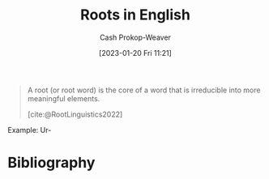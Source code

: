 :PROPERTIES:
:ID:       76c57b75-4cc3-4d66-b5fb-4fd6cc9be039
:LAST_MODIFIED: [2023-12-18 Mon 06:08]
:ROAM_ALIASES: "Greek roots"
:END:
#+title: Roots in English
#+hugo_custom_front_matter: :slug "76c57b75-4cc3-4d66-b5fb-4fd6cc9be039"
#+author: Cash Prokop-Weaver
#+date: [2023-01-20 Fri 11:21]
#+filetags: :concept:

#+begin_quote
A root (or root word) is the core of a word that is irreducible into more meaningful elements.

[cite:@RootLinguistics2022]
#+end_quote

Example: Ur-

* Flashcards :noexport:
** Definition :fc:
:PROPERTIES:
:CREATED: [2023-01-11 Wed 15:15]
:FC_CREATED: 2023-01-11T23:15:44Z
:FC_TYPE:  double
:ID:       37a6af4f-a7bb-4a6c-9d92-d7af5c6e3423
:END:
:REVIEW_DATA:
| position | ease | box | interval | due                  |
|----------+------+-----+----------+----------------------|
| front    | 2.95 |   7 |   506.32 | 2025-02-05T06:44:17Z |
| back     | 2.95 |   7 |   455.50 | 2024-12-04T03:20:36Z |
:END:

Ur-

*** Back
- Earliest
- Original
*** Source
[cite:@Ur2023]
** Definition :fc:
:PROPERTIES:
:FC_CREATED: 2023-01-20T19:26:16Z
:FC_TYPE:  double
:ID:       26ae81dc-615b-4d7c-a66b-e25ae99c598d
:END:
:REVIEW_DATA:
| position | ease | box | interval | due                  |
|----------+------+-----+----------+----------------------|
| front    | 2.05 |   7 |    92.41 | 2024-02-09T02:23:04Z |
| back     | 2.50 |   5 |    37.95 | 2024-01-11T13:45:26Z |
:END:

Ab-, a-

*** Back
Away from, down, off
*** Source
[cite:@ListGreekLatinRootsEnglish2022]
** Definition :fc:
:PROPERTIES:
:CREATED: [2023-11-09 Thu 08:35]
:FC_CREATED: 2023-11-09T16:36:31Z
:FC_TYPE:  double
:ID:       49e9a811-e5c0-4f7e-88a7-fd97ccbb89c8
:END:
:REVIEW_DATA:
| position | ease | box | interval | due                  |
|----------+------+-----+----------+----------------------|
| front    | 2.50 |   4 |    16.15 | 2023-12-30T18:48:57Z |
| back     | 2.20 |   1 |     1.00 | 2023-12-10T16:58:39Z |
:END:

Endo-

*** Back
- within
- inner
- absorbing
- containing
*** Source
- [cite:@Endo2023a]
- [cite:@Endo2023]
** Definition :fc:
:PROPERTIES:
:CREATED: [2023-01-20 Fri 11:26]
:FC_CREATED: 2023-01-20T19:26:49Z
:FC_TYPE:  double
:ID:       ddc2007c-9597-4cf2-b624-d59a139ffbae
:END:
:REVIEW_DATA:
| position | ease | box | interval | due                  |
|----------+------+-----+----------+----------------------|
| front    | 2.50 |   7 |   262.20 | 2024-04-05T18:24:55Z |
| back     | 2.65 |   7 |   262.76 | 2024-05-31T07:01:52Z |
:END:

Ad-, a-

*** Back
Movement to or toward; in addition to
*** Source
[cite:@ListGreekLatinRootsEnglish2022]
** Definition :fc:
:PROPERTIES:
:CREATED: [2023-01-22 Sun 09:07]
:FC_CREATED: 2023-01-22T17:07:42Z
:FC_TYPE:  double
:ID:       35889ef6-0459-4e7c-8866-1f70985f2e56
:END:
:REVIEW_DATA:
| position | ease | box | interval | due                  |
|----------+------+-----+----------+----------------------|
| front    | 2.65 |   7 |   243.77 | 2024-03-25T21:27:14Z |
| back     | 2.65 |   7 |   317.84 | 2024-07-22T12:22:06Z |
:END:

Endo-

*** Back
- Inside
- Within
*** Source
[cite:@ListGreekLatinRootsEnglish2022a]
** Definition :fc:
:PROPERTIES:
:CREATED: [2023-01-22 Sun 09:07]
:FC_CREATED: 2023-01-22T17:08:23Z
:FC_TYPE:  double
:ID:       ca01a7cb-7258-45e4-9670-f95dcf94134f
:END:
:REVIEW_DATA:
| position | ease | box | interval | due                  |
|----------+------+-----+----------+----------------------|
| front    | 2.80 |   7 |   398.72 | 2024-10-28T06:26:30Z |
| back     | 2.35 |   7 |   217.38 | 2024-03-31T00:01:38Z |
:END:

Exo-

*** Back
- Outside
*** Source
[cite:@ListGreekLatinRootsEnglish2022a]
** Definition :fc:
:PROPERTIES:
:CREATED: [2023-01-23 Mon 07:05]
:FC_CREATED: 2023-01-23T15:06:12Z
:FC_TYPE:  double
:ID:       b0b13cbf-e2d4-476e-80f8-1d44f52ecde8
:END:
:REVIEW_DATA:
| position | ease | box | interval | due                  |
|----------+------+-----+----------+----------------------|
| front    | 2.20 |   8 |   236.38 | 2024-05-20T00:25:26Z |
| back     | 2.20 |   6 |    61.21 | 2024-01-16T21:06:55Z |
:END:

Epi-

*** Back
- Over
- Outside of
- In addition to
- Around
*** Source
[cite:@Epi2023]

** Cloze :fc:
:PROPERTIES:
:CREATED: [2023-01-28 Sat 08:48]
:FC_CREATED: 2023-01-28T16:49:13Z
:FC_TYPE:  cloze
:ID:       ff2c5b0b-635b-4456-91a8-cff22c444fb2
:FC_CLOZE_MAX: 1
:FC_CLOZE_TYPE: deletion
:END:
:REVIEW_DATA:
| position | ease | box | interval | due                  |
|----------+------+-----+----------+----------------------|
|        0 | 2.80 |   7 |   339.29 | 2024-08-01T19:49:37Z |
|        1 | 2.50 |   7 |   294.20 | 2024-06-19T17:34:49Z |
:END:

{{Endo-}@0}'s opposite is {{Exo-}@1}

*** Source
[cite:@ListGreekLatinRootsEnglish2022a]
** Cloze :fc:
:PROPERTIES:
:CREATED: [2023-01-28 Sat 08:49]
:FC_CREATED: 2023-01-28T16:49:33Z
:FC_TYPE:  cloze
:ID:       1a86f50e-a583-4e20-970e-01fe68c7424b
:FC_CLOZE_MAX: 1
:FC_CLOZE_TYPE: deletion
:END:
:REVIEW_DATA:
| position | ease | box | interval | due                  |
|----------+------+-----+----------+----------------------|
|        0 | 2.65 |   7 |   229.35 | 2024-02-14T05:03:07Z |
|        1 | 2.80 |   7 |   410.72 | 2024-11-27T00:11:26Z |
:END:

{{Ab-}@0}'s opposite is {{Ad-}@1}

*** Source
[cite:@ListGreekLatinRootsEnglish2022]
** Definition :fc:
:PROPERTIES:
:CREATED: [2023-02-12 Sun 09:29]
:FC_CREATED: 2023-02-12T17:30:39Z
:FC_TYPE:  double
:ID:       db55a1ec-a182-4a05-9b06-4fe328d2d5be
:END:
:REVIEW_DATA:
| position | ease | box | interval | due                  |
|----------+------+-----+----------+----------------------|
| front    | 1.60 |   3 |     6.00 | 2023-12-24T14:08:54Z |
| back     | 2.35 |   7 |   207.32 | 2024-03-04T22:06:06Z |
:END:

My-

*** Back
- Shut (the eyes)
- Mouse
*** Source
[cite:@ListGreekLatinRootsEnglish2023a]
** Definition :fc:
:PROPERTIES:
:CREATED: [2023-02-12 Sun 09:30]
:FC_CREATED: 2023-02-12T17:30:59Z
:FC_TYPE:  double
:ID:       5b51b55e-7f9c-481f-817a-befa91f0108c
:END:
:REVIEW_DATA:
| position | ease | box | interval | due                  |
|----------+------+-----+----------+----------------------|
| front    | 2.80 |   7 |   338.01 | 2024-08-12T23:25:47Z |
| back     | 2.05 |   8 |   225.48 | 2024-07-28T03:05:05Z |
:END:

Hyper-

*** Back

- Above
- Over
*** Source
[cite:@ListGreekLatinRootsEnglish2023]
** Definition :fc:
:PROPERTIES:
:CREATED: [2023-02-12 Sun 09:31]
:FC_CREATED: 2023-02-12T17:31:16Z
:FC_TYPE:  double
:ID:       a9058310-1c71-40d9-9d61-55c638fb6120
:END:
:REVIEW_DATA:
| position | ease | box | interval | due                  |
|----------+------+-----+----------+----------------------|
| front    | 2.35 |   7 |   177.11 | 2024-05-23T17:35:55Z |
| back     | 2.35 |   8 |   312.76 | 2024-10-24T16:05:16Z |
:END:

Hyp-, Hypo-

*** Back

- Under
- Below

*** Source
[cite:@ListGreekLatinRootsEnglish2023]
** Cloze :fc:
:PROPERTIES:
:CREATED: [2023-02-12 Sun 09:31]
:FC_CREATED: 2023-02-12T17:31:41Z
:FC_TYPE:  cloze
:ID:       82e0a451-eac5-4f41-b440-f3ed47a37932
:FC_CLOZE_MAX: 1
:FC_CLOZE_TYPE: deletion
:END:
:REVIEW_DATA:
| position | ease | box | interval | due                  |
|----------+------+-----+----------+----------------------|
|        0 | 2.80 |   7 |   372.46 | 2024-09-28T01:14:58Z |
|        1 | 2.80 |   7 |   335.95 | 2024-08-28T14:48:29Z |
:END:

{{Hyper-}@0}'s opposite is {{Hypo-}@1}.

*** Source
[cite:@ListGreekLatinRootsEnglish2023]
** Definition :fc:
:PROPERTIES:
:CREATED: [2023-02-12 Sun 09:49]
:FC_CREATED: 2023-02-12T17:50:12Z
:FC_TYPE:  double
:ID:       c3c208f9-7314-423e-9e2b-4212e92d0318
:END:
:REVIEW_DATA:
| position | ease | box | interval | due                  |
|----------+------+-----+----------+----------------------|
| front    | 2.50 |   7 |   209.46 | 2024-02-24T01:58:51Z |
| back     | 2.50 |   7 |   257.71 | 2024-05-25T06:41:45Z |
:END:

Iso-

*** Back
- Equal
- Same
*** Source
[cite:@ListGreekLatinRootsEnglish2022b]
** Definition :fc:
:PROPERTIES:
:CREATED: [2023-02-12 Sun 09:56]
:FC_CREATED: 2023-02-12T17:56:25Z
:FC_TYPE:  double
:ID:       0c938b83-98af-4bec-a09d-51dfa2b5c58c
:END:
:REVIEW_DATA:
| position | ease | box | interval | due                  |
|----------+------+-----+----------+----------------------|
| front    | 2.80 |   7 |   422.85 | 2024-11-15T20:11:33Z |
| back     | 2.80 |   7 |   379.56 | 2024-10-29T20:48:16Z |
:END:

Anthro-

*** Back
- Human
*** Source
[cite:@ListGreekLatinRootsEnglish2022]
** Definition :fc:
:PROPERTIES:
:CREATED: [2023-02-12 Sun 09:57]
:FC_CREATED: 2023-02-12T17:57:47Z
:FC_TYPE:  double
:ID:       5292a3fe-60e7-4272-9bce-f9cac836dcfa
:END:
:REVIEW_DATA:
| position | ease | box | interval | due                  |
|----------+------+-----+----------+----------------------|
| front    | 2.80 |   7 |   453.14 | 2025-01-05T10:01:01Z |
| back     | 2.20 |   5 |    28.75 | 2023-11-28T09:19:53Z |
:END:

Morph-, -morph

*** Back
- Form
- Shape
*** Source
[cite:@ListGreekLatinRootsEnglish2023a]
* Bibliography
#+print_bibliography:
